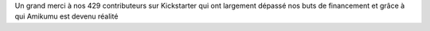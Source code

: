 Un grand merci à nos 429 contributeurs sur Kickstarter qui ont largement dépassé nos buts de financement et grâce à qui Amikumu est devenu réalité
